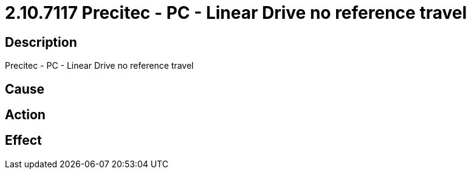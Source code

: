 = 2.10.7117 Precitec - PC - Linear Drive no reference travel
:imagesdir: img

== Description
Precitec - PC - Linear Drive no reference travel

== Cause
 

== Action
 

== Effect 
 

